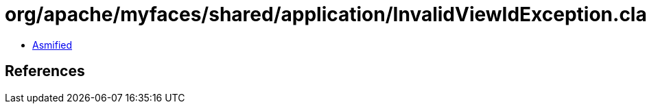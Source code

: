 = org/apache/myfaces/shared/application/InvalidViewIdException.class

 - link:InvalidViewIdException-asmified.java[Asmified]

== References

